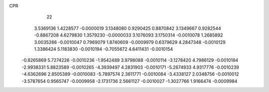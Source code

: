 CPR
    22
   3.5369136   1.4228577  -0.0000019   3.1348080   0.9290425   0.8870842
   3.1349667   0.9282544  -0.8867208   4.6279830   1.3579230  -0.0000033
   3.1076093   3.1750314  -0.0010078   1.2685892   3.0035266  -0.0010047
   0.7969079   1.8740609  -0.0009979   0.6379629   4.2847348  -0.0010129
   1.3386424   5.1183830  -0.0010194  -0.7055672   4.6411431  -0.0010154
  -0.8265869   5.7274226  -0.0010236  -1.9542489   3.9798088  -0.0010114
  -3.1278420   4.7986129  -0.0010184  -2.9938331   5.8823589  -0.0010265
  -4.3939497   4.2831903  -0.0010171  -5.2674933   4.9317776  -0.0010239
  -4.6362696   2.8505389  -0.0010083  -5.7897574   2.3611771  -0.0010084
  -3.4338127   2.0348756  -0.0010012  -3.5787654   0.9565747  -0.0009958
  -2.1731736   2.5661127  -0.0010027  -1.3027766   1.9166474  -0.0009984
